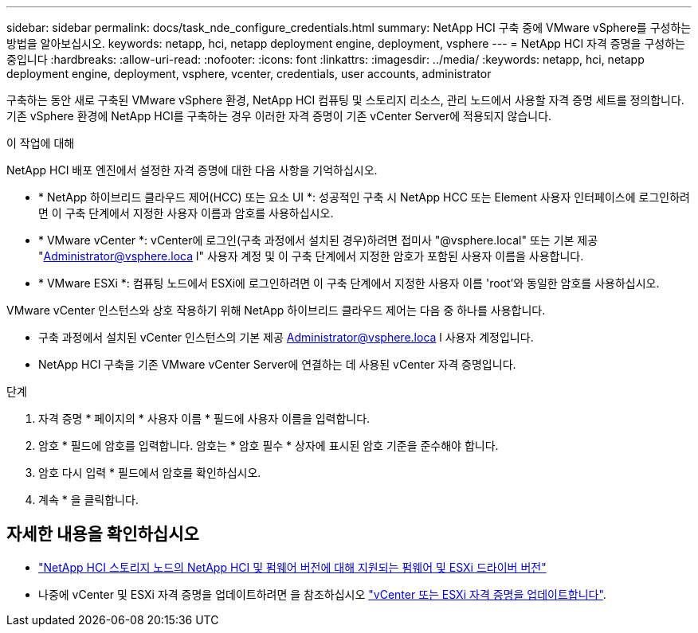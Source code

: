 ---
sidebar: sidebar 
permalink: docs/task_nde_configure_credentials.html 
summary: NetApp HCI 구축 중에 VMware vSphere를 구성하는 방법을 알아보십시오. 
keywords: netapp, hci, netapp deployment engine, deployment, vsphere 
---
= NetApp HCI 자격 증명을 구성하는 중입니다
:hardbreaks:
:allow-uri-read: 
:nofooter: 
:icons: font
:linkattrs: 
:imagesdir: ../media/
:keywords: netapp, hci, netapp deployment engine, deployment, vsphere, vcenter, credentials, user accounts, administrator


[role="lead"]
구축하는 동안 새로 구축된 VMware vSphere 환경, NetApp HCI 컴퓨팅 및 스토리지 리소스, 관리 노드에서 사용할 자격 증명 세트를 정의합니다. 기존 vSphere 환경에 NetApp HCI를 구축하는 경우 이러한 자격 증명이 기존 vCenter Server에 적용되지 않습니다.

.이 작업에 대해
NetApp HCI 배포 엔진에서 설정한 자격 증명에 대한 다음 사항을 기억하십시오.

* * NetApp 하이브리드 클라우드 제어(HCC) 또는 요소 UI *: 성공적인 구축 시 NetApp HCC 또는 Element 사용자 인터페이스에 로그인하려면 이 구축 단계에서 지정한 사용자 이름과 암호를 사용하십시오.
* * VMware vCenter *: vCenter에 로그인(구축 과정에서 설치된 경우)하려면 접미사 "@vsphere.local" 또는 기본 제공 "Administrator@vsphere.loca l" 사용자 계정 및 이 구축 단계에서 지정한 암호가 포함된 사용자 이름을 사용합니다.
* * VMware ESXi *: 컴퓨팅 노드에서 ESXi에 로그인하려면 이 구축 단계에서 지정한 사용자 이름 'root'와 동일한 암호를 사용하십시오.


VMware vCenter 인스턴스와 상호 작용하기 위해 NetApp 하이브리드 클라우드 제어는 다음 중 하나를 사용합니다.

* 구축 과정에서 설치된 vCenter 인스턴스의 기본 제공 Administrator@vsphere.loca l 사용자 계정입니다.
* NetApp HCI 구축을 기존 VMware vCenter Server에 연결하는 데 사용된 vCenter 자격 증명입니다.


.단계
. 자격 증명 * 페이지의 * 사용자 이름 * 필드에 사용자 이름을 입력합니다.
. 암호 * 필드에 암호를 입력합니다. 암호는 * 암호 필수 * 상자에 표시된 암호 기준을 준수해야 합니다.
. 암호 다시 입력 * 필드에서 암호를 확인하십시오.
. 계속 * 을 클릭합니다.


[discrete]
== 자세한 내용을 확인하십시오

* link:firmware_driver_versions.html["NetApp HCI 스토리지 노드의 NetApp HCI 및 펌웨어 버전에 대해 지원되는 펌웨어 및 ESXi 드라이버 버전"]
* 나중에 vCenter 및 ESXi 자격 증명을 업데이트하려면 을 참조하십시오 link:task_hci_credentials_vcenter_esxi.html["vCenter 또는 ESXi 자격 증명을 업데이트합니다"].

